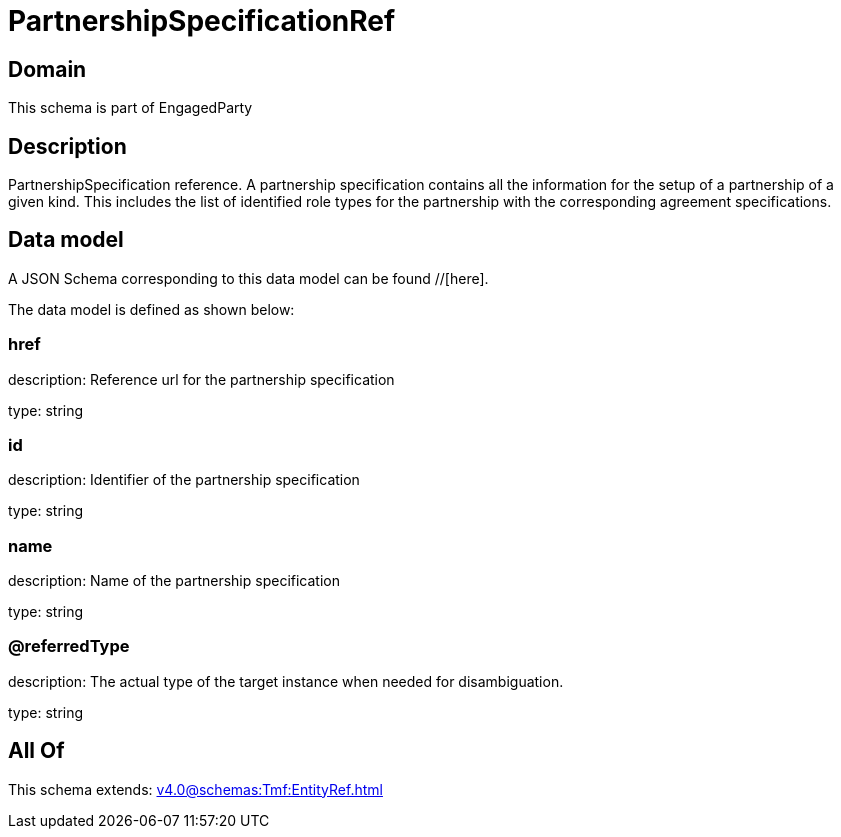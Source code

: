 = PartnershipSpecificationRef

[#domain]
== Domain

This schema is part of EngagedParty

[#description]
== Description
PartnershipSpecification reference. A partnership specification contains all the information for the setup of a partnership of a given kind. This includes the list of identified role types for the partnership with the corresponding agreement specifications.


[#data_model]
== Data model

A JSON Schema corresponding to this data model can be found //[here].

The data model is defined as shown below:


=== href
description: Reference url for the partnership specification

type: string


=== id
description: Identifier of the partnership specification

type: string


=== name
description: Name of the partnership specification

type: string


=== @referredType
description: The actual type of the target instance when needed for disambiguation.

type: string


[#all_of]
== All Of

This schema extends: xref:v4.0@schemas:Tmf:EntityRef.adoc[]
